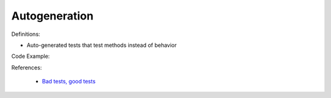 Autogeneration
^^^^^
Definitions:

* Auto-generated tests that test methods instead of behavior


Code Example:

References:

 * `Bad tests, good tests <http://kaczanowscy.pl/books/bad_tests_good_tests.html>`_

